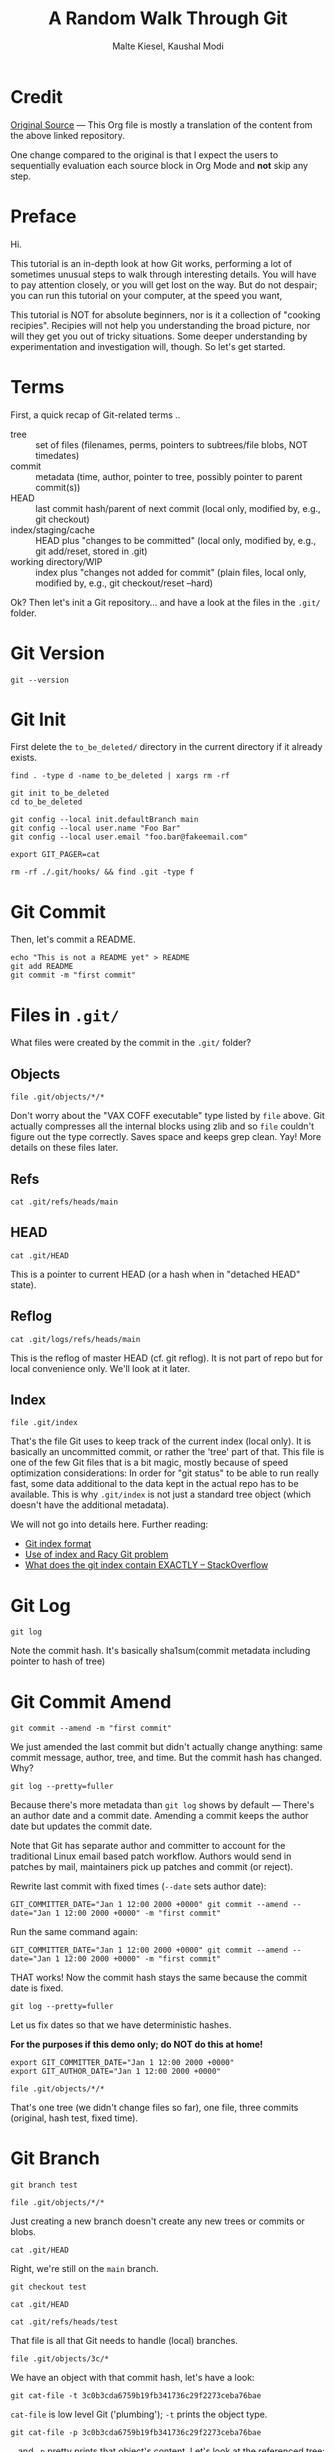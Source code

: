 #+title: A Random Walk Through Git
#+author: Malte Kiesel, Kaushal Modi

#+property: header-args :eval never-export
#+property: header-args:shell :exports both :results output :session *Git Random Walk*

# Tue Nov 09 16:23:14 EST 2021 - kmodi
# Unable to work on this document until the bug with ob-shell and sessions gets fixed.
# Ref: https://list.orgmode.org/CAFyQvY2AeToQc2G=e+DE4VOTeTFbkvisENipYpW1Y-feu1ov1g@mail.gmail.com/
# Local recipe of this issue: ~/sandbox/org/bug-recipes/ob-shell-truncating-results/t.org

* Credit
[[https://github.com/bakkenbaeck/a-random-walk-through-git][Original Source]] --- This Org file is mostly a translation of the
content from the above linked repository.

One change compared to the original is that I expect the users to
sequentially evaluation each source block in Org Mode and *not* skip
any step.
* Preface
Hi.

This tutorial is an in-depth look at how Git works, performing a lot
of sometimes unusual steps to walk through interesting details. You
will have to pay attention closely, or you will get lost on the
way. But do not despair; you can run this tutorial on your computer,
at the speed you want,

# In fact, you are looking at an HTML file generated from the output
# of that tutorial. (that's why there is that "echo Hi" thing above:
# the hack that the tutorial script is only allows comments after
# commands. :) )

# The code of the tutorial is here:
# github.com/bakkenbaeck/a-random-walk-through-git - clone it and run it
# on your machine!

This tutorial is NOT for absolute beginners, nor is it a collection of
"cooking recipies". Recipies will not help you understanding the broad
picture, nor will they get you out of tricky situations.  Some deeper
understanding by experimentation and investigation will, though. So
let's get started.
* Terms
First, a quick recap of Git-related terms ..

- tree :: set of files (filenames, perms, pointers to subtrees/file
  blobs, NOT timedates)
- commit :: metadata (time, author, pointer to tree, possibly pointer
  to parent commit(s))
- HEAD :: last commit hash/parent of next commit (local only, modified
  by, e.g., git checkout)
- index/staging/cache :: HEAD plus "changes to be committed" (local
  only, modified by, e.g., git add/reset, stored in .git)
- working directory/WIP :: index plus "changes not added for commit"
  (plain files, local only, modified by, e.g., git checkout/reset
  --hard)

Ok? Then let's init a Git repository... and have a look at the files
in the ~.git/~ folder.
* Git Version
#+begin_src shell
git --version
#+end_src

#+RESULTS:
:
: git version 2.33.0

* Git Init
First delete the ~to_be_deleted/~ directory in the current directory
if it already exists.

#+begin_src shell
find . -type d -name to_be_deleted | xargs rm -rf
#+end_src

#+RESULTS:

#+begin_src shell
git init to_be_deleted
cd to_be_deleted

git config --local init.defaultBranch main
git config --local user.name "Foo Bar"
git config --local user.email "foo.bar@fakeemail.com"

export GIT_PAGER=cat
#+end_src

#+RESULTS:
: Initialized empty Git repository in /home/kmodi/sandbox/git/random_walk/org-version/to_be_deleted/.git/

#+begin_src shell
rm -rf ./.git/hooks/ && find .git -type f
#+end_src

#+RESULTS:
: .git/info/exclude
: .git/description
: .git/HEAD
: .git/config

* Git Commit
Then, let's commit a README.

#+begin_src shell
echo "This is not a README yet" > README
git add README
git commit -m "first commit"
#+end_src

#+RESULTS:
:
: sh-4.2$ [main (root-commit) b380488] first commit
:  1 file changed, 1 insertion(+)
:  create mode 100644 README
* Files in ~.git/~
What files were created by the commit in the ~.git/~ folder?
** Objects
#+begin_src shell
file .git/objects/*/*
#+end_src

#+RESULTS:
: .git/objects/5b/6c6cb672dc1c3e3f38da4cc819c07da510fb59: VAX COFF executable not stripped - version 8325
: .git/objects/a8/826610f06b1097f9d47e1f0f7bcf864e9e34d1: VAX COFF executable - version 15841
: .git/objects/b3/5c99875f5758f64e9348c05dac14848a046f59: VAX COFF executable not stripped - version 25973

Don't worry about the "VAX COFF executable" type listed by ~file~
above. Git actually compresses all the internal blocks using zlib and
so ~file~ couldn't figure out the type correctly. Saves space and
keeps grep clean. Yay!  More details on these files later.
** Refs
#+begin_src shell
cat .git/refs/heads/main
#+end_src

#+RESULTS:
: a8826610f06b1097f9d47e1f0f7bcf864e9e34d1
** HEAD
#+begin_src shell
cat .git/HEAD
#+end_src

#+RESULTS:
: ref: refs/heads/main

This is a pointer to current HEAD (or a hash when in "detached HEAD"
state).
** Reflog
#+begin_src shell
cat .git/logs/refs/heads/main
#+end_src

#+RESULTS:
:
: 1636491893 -0500	commit (initial): first commit

This is the reflog of master HEAD (cf. git reflog).  It is not part of
repo but for local convenience only.  We'll look at it later.
** Index
#+begin_src shell
file .git/index
#+end_src

#+RESULTS:
:
: .git/index: Git index, version 2, 1 entries

That's the file Git uses to keep track of the current index (local
only). It is basically an uncommitted commit, or rather the 'tree'
part of that. This file is one of the few Git files that is a bit
magic, mostly because of speed optimization considerations: In order
for "git status" to be able to run really fast, some data additional
to the data kept in the actual repo has to be available. This is why
~.git/index~ is not just a standard tree object (which doesn't have
the additional metadata).

We will not go into details here. Further reading:
- [[https://github.com/git/git/blob/master/Documentation/technical/index-format.txt][Git index format]]
- [[https://mirrors.edge.kernel.org/pub/software/scm/git/docs/technical/racy-git.txt][Use of index and Racy Git problem]]
- [[https://stackoverflow.com/questions/4084921/what-does-the-git-index-contain-exactly][What does the git index contain EXACTLY -- StackOverflow]]

* Git Log
#+begin_src shell
git log
#+end_src

#+RESULTS:
:
: commit 34924761f042eab59567ec150a73c730ab2c929c (HEAD -> main)
: Author: Foo Bar <foo.bar@fakeemail.com>
: Date:   Tue Jun 8 23:56:48 2021 -0400
:
: first commit

Note the commit hash. It's basically sha1sum(commit metadata including
pointer to hash of tree)
* Git Commit Amend
#+begin_src shell
git commit --amend -m "first commit"
#+end_src

#+RESULTS:
:
: [main ba72672] first commit
: Date: Tue Jun 8 23:56:48 2021 -0400
: 1 file changed, 1 insertion(+)
: create mode 100644 README

We just amended the last commit but didn't actually change anything:
same commit message, author, tree, and time.  But the commit hash has
changed. Why?

#+begin_src shell :results output verbatim
git log --pretty=fuller
#+end_src

#+RESULTS:
:
: commit ba72672c499af8b713437d8c05eb5979969954dd (HEAD -> main)
: Author:     Foo Bar <foo.bar@fakeemail.com>
: AuthorDate: Tue Jun 8 23:56:48 2021 -0400
: Commit:     Foo Bar <foo.bar@fakeemail.com>
: CommitDate: Tue Jun 8 23:57:46 2021 -0400
:
: first commit

Because there's more metadata than ~git log~ shows by default ---
There's an author date and a commit date. Amending a commit keeps the
author date but updates the commit date.

Note that Git has separate author and committer to account for the
traditional Linux email based patch workflow. Authors would send in
patches by mail, maintainers pick up patches and commit (or reject).

Rewrite last commit with fixed times (~--date~ sets author date):

#+begin_src shell
GIT_COMMITTER_DATE="Jan 1 12:00 2000 +0000" git commit --amend --date="Jan 1 12:00 2000 +0000" -m "first commit"
#+end_src

#+RESULTS:
: [main 3c0b3cd] first commit
:  Date: Sat Jan 1 12:00:00 2000 +0000
:  1 file changed, 1 insertion(+)
:  create mode 100644 README

Run the same command again:

#+begin_src shell
GIT_COMMITTER_DATE="Jan 1 12:00 2000 +0000" git commit --amend --date="Jan 1 12:00 2000 +0000" -m "first commit"
#+end_src

#+RESULTS:
: [main 3c0b3cd] first commit
:  Date: Sat Jan 1 12:00:00 2000 +0000
:  1 file changed, 1 insertion(+)
:  create mode 100644 README

THAT works! Now the commit hash stays the same because the commit date
is fixed.

#+begin_src shell
git log --pretty=fuller
#+end_src

#+RESULTS:
:
: commit 3c0b3cda6759b19fb341736c29f2273ceba76bae (HEAD -> main)
: Author:     Foo Bar <foo.bar@fakeemail.com>
: AuthorDate: Sat Jan 1 12:00:00 2000 +0000
: Commit:     Foo Bar <foo.bar@fakeemail.com>
: CommitDate: Sat Jan 1 12:00:00 2000 +0000
:
: first commit

Let us fix dates so that we have deterministic hashes.

*For the purposes if this demo only; do NOT do this at home!*

#+begin_src shell
export GIT_COMMITTER_DATE="Jan 1 12:00 2000 +0000"
export GIT_AUTHOR_DATE="Jan 1 12:00 2000 +0000"
#+end_src

#+RESULTS:

#+begin_src shell
file .git/objects/*/*
#+end_src

#+RESULTS:
:
: .git/objects/34/924761f042eab59567ec150a73c730ab2c929c: VAX COFF executable - version 31651
: .git/objects/3c/0b3cda6759b19fb341736c29f2273ceba76bae: VAX COFF executable - version 15841
: .git/objects/5b/6c6cb672dc1c3e3f38da4cc819c07da510fb59: VAX COFF executable not stripped - version 8325
: .git/objects/b3/5c99875f5758f64e9348c05dac14848a046f59: VAX COFF executable not stripped - version 25973
: .git/objects/ba/72672c499af8b713437d8c05eb5979969954dd: VAX COFF executable

That's one tree (we didn't change files so far), one file, three
commits (original, hash test, fixed time).
* Git Branch
#+begin_src shell
git branch test
#+end_src

#+RESULTS:

#+begin_src shell
file .git/objects/*/*
#+end_src

#+RESULTS:
:
: .git/objects/34/924761f042eab59567ec150a73c730ab2c929c: VAX COFF executable - version 31651
: .git/objects/3c/0b3cda6759b19fb341736c29f2273ceba76bae: VAX COFF executable - version 15841
: .git/objects/5b/6c6cb672dc1c3e3f38da4cc819c07da510fb59: VAX COFF executable not stripped - version 8325
: .git/objects/b3/5c99875f5758f64e9348c05dac14848a046f59: VAX COFF executable not stripped - version 25973
: .git/objects/ba/72672c499af8b713437d8c05eb5979969954dd: VAX COFF executable

Just creating a new branch doesn't create any new trees or commits or
blobs.

#+begin_src shell
cat .git/HEAD
#+end_src

#+RESULTS:
:
: ref: refs/heads/main

Right, we're still on the ~main~ branch.

#+begin_src shell
git checkout test
#+end_src

#+RESULTS:
:
: Switched to branch 'test'

#+begin_src shell
cat .git/HEAD
#+end_src

#+RESULTS:
:
: ref: refs/heads/test

#+begin_src shell
cat .git/refs/heads/test
#+end_src

#+RESULTS:
:
: 3c0b3cda6759b19fb341736c29f2273ceba76bae

That file is all that Git needs to handle (local) branches.

#+begin_src shell
file .git/objects/3c/*
#+end_src

#+RESULTS:
:
: .git/objects/3c/0b3cda6759b19fb341736c29f2273ceba76bae: VAX COFF executable - version 15841

We have an object with that commit hash, let's have a look:

#+begin_src shell
git cat-file -t 3c0b3cda6759b19fb341736c29f2273ceba76bae
#+end_src

#+RESULTS:
:
: commit

~cat-file~ is low level Git ('plumbing'); ~-t~ prints the object type.

#+begin_src shell
git cat-file -p 3c0b3cda6759b19fb341736c29f2273ceba76bae
#+end_src

#+RESULTS:
:
: tree b35c99875f5758f64e9348c05dac14848a046f59
: author Foo Bar <foo.bar@fakeemail.com> 946728000 +0000
: committer Foo Bar <foo.bar@fakeemail.com> 946728000 +0000
:
: first commit

.. and ~-p~ pretty prints that object's content. Let's look at the
referenced tree:

#+begin_src shell
git cat-file -p b35c99875f5758f64e9348c05dac14848a046f59
#+end_src

#+RESULTS:
:
: 100644 blob 5b6c6cb672dc1c3e3f38da4cc819c07da510fb59	README

Note that file metadata (file mode bits, filename) is found in the
tree's data. There's no file date: git checkout etc. always writes
with current date as many tools (GNU make etc.) rely on file dates for
their operation, e.g., make only rebuilds artifacts if the artifact
filedate is older than the source file date - so checking out older
project versions (with 'correct' old file dates) would not trigger
rebuilds.  Let's look at the referenced blob.

#+begin_src shell
git cat-file -t 5b6c6cb672dc1c3e3f38da4cc819c07da510fb59
#+end_src

#+RESULTS:
:
: blob

#+begin_src shell
git cat-file -p 5b6c6cb672dc1c3e3f38da4cc819c07da510fb59
#+end_src

#+RESULTS:
:
: This is not a README yet

But how much magic does cat-file do?

(You can use ~openssl~ to decompress a zlib. -- [[https://unix.stackexchange.com/a/22837/57923][ref]])

#+begin_src shell
openssl zlib -d < .git/objects/5b/6c6cb672dc1c3e3f38da4cc819c07da510fb59 | hexdump -C
#+end_src

#+RESULTS:
:
: 00000000  62 6c 6f 62 20 32 35 00  54 68 69 73 20 69 73 20  |blob 25.This is |
: 00000010  6e 6f 74 20 61 20 52 45  41 44 4d 45 20 79 65 74  |not a README yet|
: 00000020  0a                                                |.|
: 00000021

It really is just zlib compressed type+length header, null byte,
data. No magic!

#+begin_src shell
openssl zlib -d < .git/objects/b3/5c99875f5758f64e9348c05dac14848a046f59 | hexdump -C
#+end_src

#+RESULTS:
:
: 00000000  74 72 65 65 20 33 34 00  31 30 30 36 34 34 20 52  |tree 34.100644 R|
: 00000010  45 41 44 4d 45 00 5b 6c  6c b6 72 dc 1c 3e 3f 38  |EADME.[ll.r..>?8|
: 00000020  da 4c c8 19 c0 7d a5 10  fb 59                    |.L...}...Y|
: 0000002a

Same for the tree object. The 'garbage' in the ASCII representation is
actually the README's blob hash in binary.
* Committing using plumbing commands
